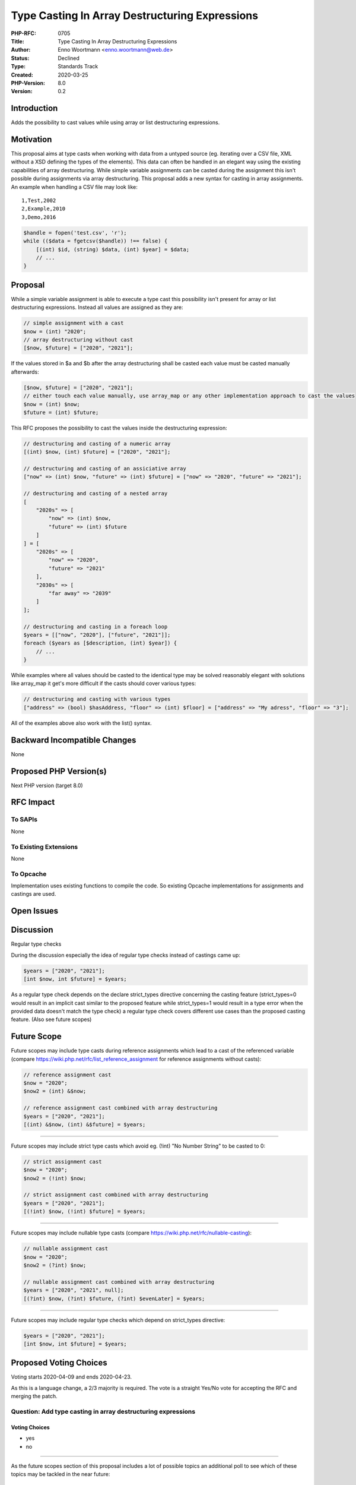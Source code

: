 Type Casting In Array Destructuring Expressions
===============================================

:PHP-RFC: 0705
:Title: Type Casting In Array Destructuring Expressions
:Author: Enno Woortmann <enno.woortmann@web.de>
:Status: Declined
:Type: Standards Track
:Created: 2020-03-25
:PHP-Version: 8.0
:Version: 0.2

Introduction
------------

Adds the possibility to cast values while using array or list
destructuring expressions.

Motivation
----------

This proposal aims at type casts when working with data from a untyped
source (eg. iterating over a CSV file, XML without a XSD defining the
types of the elements). This data can often be handled in an elegant way
using the existing capabilities of array destructuring. While simple
variable assignments can be casted during the assignment this isn't
possible during assignments via array destructuring. This proposal adds
a new syntax for casting in array assignments. An example when handling
a CSV file may look like:

::

   1,Test,2002
   2,Example,2010
   3,Demo,2016

.. code:: php

   $handle = fopen('test.csv', 'r');
   while (($data = fgetcsv($handle)) !== false) {
       [(int) $id, (string) $data, (int) $year] = $data;
       // ...
   }

Proposal
--------

While a simple variable assignment is able to execute a type cast this
possibility isn't present for array or list destructuring expressions.
Instead all values are assigned as they are:

.. code:: php

   // simple assignment with a cast
   $now = (int) "2020";
   // array destructuring without cast
   [$now, $future] = ["2020", "2021"];

If the values stored in $a and $b after the array destructuring shall be
casted each value must be casted manually afterwards:

.. code:: php

   [$now, $future] = ["2020", "2021"];
   // either touch each value manually, use array_map or any other implementation approach to cast the values
   $now = (int) $now;
   $future = (int) $future;

This RFC proposes the possibility to cast the values inside the
destructuring expression:

.. code:: php

   // destructuring and casting of a numeric array
   [(int) $now, (int) $future] = ["2020", "2021"];

   // destructuring and casting of an assiciative array
   ["now" => (int) $now, "future" => (int) $future] = ["now" => "2020", "future" => "2021"];

   // destructuring and casting of a nested array
   [
       "2020s" => [
           "now" => (int) $now,
           "future" => (int) $future
       ]
   ] = [
       "2020s" => [
           "now" => "2020",
           "future" => "2021"
       ],
       "2030s" => [
           "far away" => "2039"
       ]
   ];

   // destructuring and casting in a foreach loop
   $years = [["now", "2020"], ["future", "2021"]];
   foreach ($years as [$description, (int) $year]) {
       // ...
   }

While examples where all values should be casted to the identical type
may be solved reasonably elegant with solutions like array_map it get's
more difficult if the casts should cover various types:

.. code:: php

   // destructuring and casting with various types
   ["address" => (bool) $hasAddress, "floor" => (int) $floor] = ["address" => "My adress", "floor" => "3"];

All of the examples above also work with the list() syntax.

Backward Incompatible Changes
-----------------------------

None

Proposed PHP Version(s)
-----------------------

Next PHP version (target 8.0)

RFC Impact
----------

To SAPIs
~~~~~~~~

None

To Existing Extensions
~~~~~~~~~~~~~~~~~~~~~~

None

To Opcache
~~~~~~~~~~

Implementation uses existing functions to compile the code. So existing
Opcache implementations for assignments and castings are used.

Open Issues
-----------

Discussion
----------

Regular type checks

During the discussion especially the idea of regular type checks instead
of castings came up:

.. code:: php

   $years = ["2020", "2021"];
   [int $now, int $future] = $years;

As a regular type check depends on the declare strict_types directive
concerning the casting feature (strict_types=0 would result in an
implicit cast similar to the proposed feature while strict_types=1 would
result in a type error when the provided data doesn't match the type
check) a regular type check covers different use cases than the proposed
casting feature. (Also see future scopes)

Future Scope
------------

Future scopes may include type casts during reference assignments which
lead to a cast of the referenced variable (compare
https://wiki.php.net/rfc/list_reference_assignment for reference
assignments without casts):

.. code:: php

   // reference assignment cast
   $now = "2020";
   $now2 = (int) &$now;

   // reference assignment cast combined with array destructuring
   $years = ["2020", "2021"];
   [(int) &$now, (int) &$future] = $years;

--------------

Future scopes may include strict type casts which avoid eg. (!int) "No
Number String" to be casted to 0:

.. code:: php

   // strict assignment cast
   $now = "2020";
   $now2 = (!int) $now;

   // strict assignment cast combined with array destructuring
   $years = ["2020", "2021"];
   [(!int) $now, (!int) $future] = $years;

--------------

Future scopes may include nullable type casts (compare
https://wiki.php.net/rfc/nullable-casting):

.. code:: php

   // nullable assignment cast
   $now = "2020";
   $now2 = (?int) $now;

   // nullable assignment cast combined with array destructuring
   $years = ["2020", "2021", null];
   [(?int) $now, (?int) $future, (?int) $evenLater] = $years;

--------------

Future scopes may include regular type checks which depend on
strict_types directive:

.. code:: php

   $years = ["2020", "2021"];
   [int $now, int $future] = $years;

Proposed Voting Choices
-----------------------

Voting starts 2020-04-09 and ends 2020-04-23.

As this is a language change, a 2/3 majority is required. The vote is a
straight Yes/No vote for accepting the RFC and merging the patch.

Question: Add type casting in array destructuring expressions
~~~~~~~~~~~~~~~~~~~~~~~~~~~~~~~~~~~~~~~~~~~~~~~~~~~~~~~~~~~~~

Voting Choices
^^^^^^^^^^^^^^

-  yes
-  no

--------------

As the future scopes section of this proposal includes a lot of possible
topics an additional poll to see which of these topics may be tackled in
the near future:

Question: Choose one or more of the suggested future scopes in which you are interested
~~~~~~~~~~~~~~~~~~~~~~~~~~~~~~~~~~~~~~~~~~~~~~~~~~~~~~~~~~~~~~~~~~~~~~~~~~~~~~~~~~~~~~~

.. _voting-choices-1:

Voting Choices
^^^^^^^^^^^^^^

-  reference assignment casts
-  strict casts
-  nullable casts
-  type checks in array destructuring expressions
-  none

Patches and Tests
-----------------

The parser is already able to parse the syntax and requires no changes.
The patch adds a change in the compile process in
zend_compile_list_assign to be able to handle casting AST elements.

https://github.com/php/php-src/pull/5296

Implementation
--------------

After the project is implemented, this section should contain

#. the version(s) it was merged into
#. a link to the git commit(s)
#. a link to the PHP manual entry for the feature
#. a link to the language specification section (if any)

References
----------

Links to external references, discussions or RFCs

Rejected Features
-----------------

Keep this updated with features that were discussed on the mail lists.

Additional Metadata
-------------------

:Implementation: https://github.com/php/php-src/pull/5296
:Original Authors: Enno Woortmann, enno.woortmann@web.de
:Original PHP Version: PHP 8.0
:Original Status: Voting
:Slug: typecast_array_desctructuring
:Wiki URL: https://wiki.php.net/rfc/typecast_array_desctructuring
